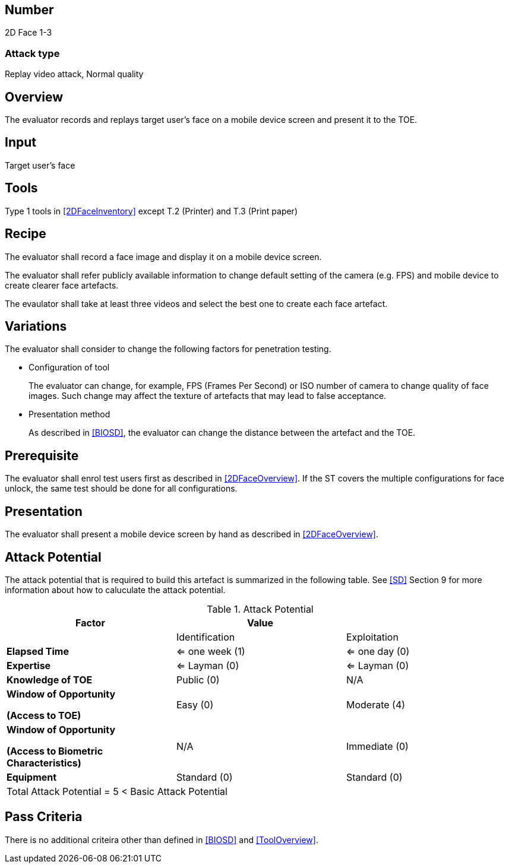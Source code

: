 == Number
2D Face 1-3

=== Attack type
Replay video attack, Normal quality

== Overview
The evaluator records and replays target user's face on a mobile device screen and present it to the TOE.

== Input
Target user's face

== Tools
Type 1 tools in <<2DFaceInventory>> except T.2 (Printer) and T.3 (Print paper)

== Recipe
The evaluator shall record a face image and display it on a mobile device screen. 

The evaluator shall refer publicly available information to change default setting of the camera (e.g. FPS) and mobile device to create clearer face artefacts.

The evaulator shall take at least three videos and select the best one to create each face artefact.

== Variations
The evaluator shall consider to change the following factors for penetration testing.

* Configuration of tool
+
The evaluator can change, for example, FPS (Frames Per Second) or ISO number of camera to change quality of face images. Such change may affect the texture of artefacts that may lead to false acceptance. 

* Presentation method
+ 
As described in <<BIOSD>>, the evaluator can change the distance between the artefact and the TOE. 

== Prerequisite
The evaluator shall enrol test users first as described in <<2DFaceOverview>>. If the ST covers the multiple configurations for face unlock, the same test should be done for all configurations.

== Presentation
The evaluator shall present a mobile device screen by hand as described in <<2DFaceOverview>>.

== Attack Potential
The attack potential that is required to build this artefact is summarized in the following table. See <<SD>> Section 9 for more information about how to caluculate the attack potential. 

[cols=",,",options="header",]
.Attack Potential
|=======================
|Factor |Value |
| |Identification |Exploitation

|*Elapsed Time*
|<= one week (1) 
|<= one day (0)

|*Expertise*
|<= Layman (0) 
|<= Layman (0)
 
|*Knowledge of TOE*    
|Public (0)   
|N/A

a|
*Window of Opportunity*

*(Access to TOE)* 
|Easy (0)
|Moderate (4)

a|
*Window of Opportunity*

*(Access to Biometric Characteristics)* 
|N/A
|Immediate (0)

|*Equipment*
|Standard (0)   
|Standard (0) 

3+^.^|Total Attack Potential = 5 < Basic Attack Potential

|=======================

== Pass Criteria
There is no additional criteira other than defined in <<BIOSD>> and <<ToolOverview>>.
